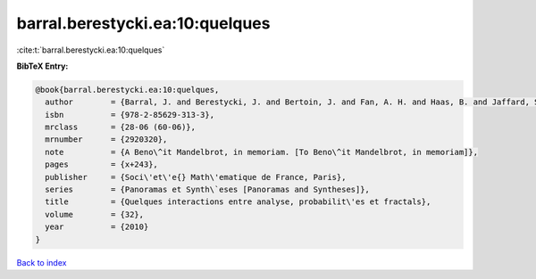 barral.berestycki.ea:10:quelques
================================

:cite:t:`barral.berestycki.ea:10:quelques`

**BibTeX Entry:**

.. code-block:: bibtex

   @book{barral.berestycki.ea:10:quelques,
     author        = {Barral, J. and Berestycki, J. and Bertoin, J. and Fan, A. H. and Haas, B. and Jaffard, S. and Miermont, G. and Peyri\`ere, J.},
     isbn          = {978-2-85629-313-3},
     mrclass       = {28-06 (60-06)},
     mrnumber      = {2920320},
     note          = {A Beno\^it Mandelbrot, in memoriam. [To Beno\^it Mandelbrot, in memoriam]},
     pages         = {x+243},
     publisher     = {Soci\'et\'e{} Math\'ematique de France, Paris},
     series        = {Panoramas et Synth\`eses [Panoramas and Syntheses]},
     title         = {Quelques interactions entre analyse, probabilit\'es et fractals},
     volume        = {32},
     year          = {2010}
   }

`Back to index <../By-Cite-Keys.html>`__
